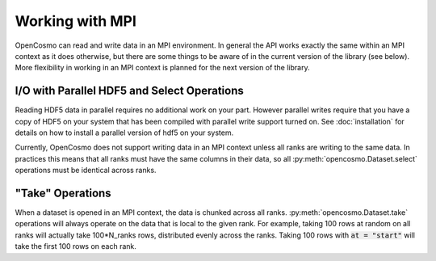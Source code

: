 Working with MPI
================

OpenCosmo can read and write data in an MPI environment. In general the API works exactly the same within an MPI context as it does otherwise, but there are some things to be aware of in the current version of the library (see below). More flexibility in working in an MPI context is planned for the next version of the library.

I/O with Parallel HDF5 and Select Operations
--------------------------------------------
Reading HDF5 data in parallel requires no additional work on your part. However parallel writes require that you have a copy of HDF5 on your system that has been compiled with parallel write support turned on. See :doc:`installation` for details on how to install a parallel version of hdf5 on your system.

Currently, OpenCosmo does not support writing data in an MPI context unless all ranks are writing to the same data. In practices this means that all ranks must have the same columns in their data, so all :py:meth:`opencosmo.Dataset.select` operations must be identical across ranks. 


"Take" Operations
-----------------

When a dataset is opened in an MPI context, the data is chunked across all ranks. :py:meth:`opencosmo.Dataset.take` operations will always operate on the data that is local to the given rank. For example, taking 100 rows at random on all ranks will actually take 100*N_ranks rows, distributed evenly across the ranks. Taking 100 rows with :code:`at = "start"` will take the first 100 rows on each rank.

